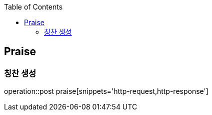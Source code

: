 :doctype: book
:icons: font
:source-highlighter: highlightjs
:toc: left
:toclevels: 4

== Praise
=== 칭찬 생성
operation::post praise[snippets='http-request,http-response']
